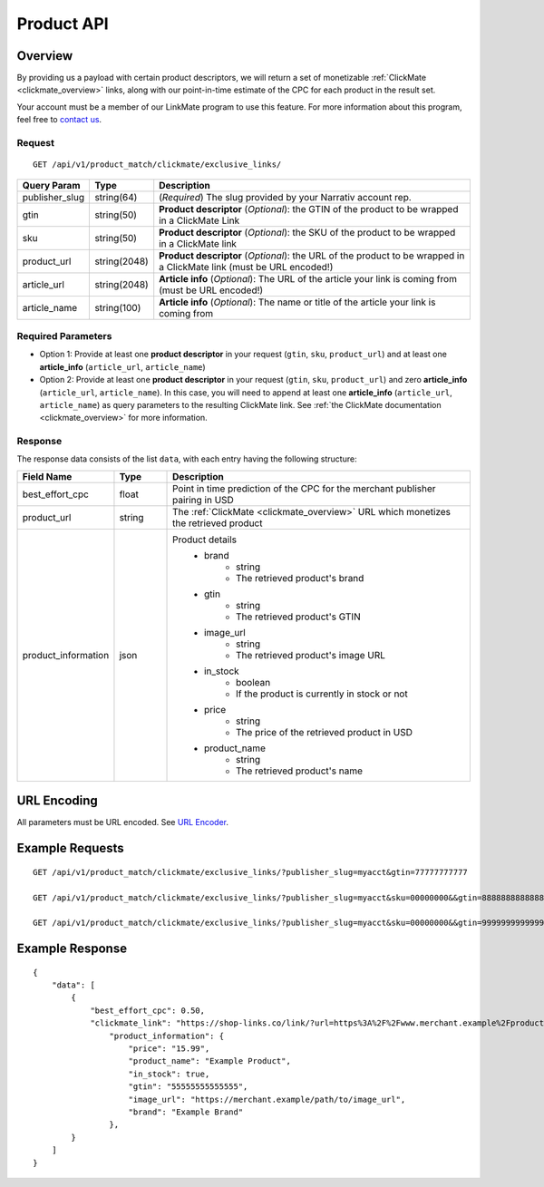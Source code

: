 Product API
============

Overview
--------

By providing us a payload with certain product descriptors,
we will return a set of monetizable :ref:`ClickMate <clickmate_overview>`
links, along with our point-in-time estimate of the CPC for
each product in the result set.

Your account must be a member of our LinkMate program to use this feature.
For more information about this program, feel free to `contact us`_.


Request
^^^^^^^

::

   GET /api/v1/product_match/clickmate/exclusive_links/


.. list-table::
   :widths: 10 10 80
   :header-rows: 1

   * - Query Param
     - Type
     - Description

   * - publisher_slug
     - string(64)
     - (*Required*) The slug provided by your Narrativ account rep.

   * - gtin
     - string(50)
     - **Product descriptor** (*Optional*): the GTIN of the product to be wrapped in a ClickMate Link

   * - sku
     - string(50)
     - **Product descriptor** (*Optional*): the SKU of the product to be wrapped in a ClickMate link

   * - product_url
     - string(2048)
     - **Product descriptor** (*Optional*): the URL of the product to be wrapped in a ClickMate link (must be URL encoded!)

   * - article_url
     - string(2048)
     - **Article info** (*Optional*): The URL of the article your link is coming from (must be URL encoded!)

   * - article_name
     - string(100)
     - **Article info** (*Optional*): The name or title of the article your link is coming from


Required Parameters
^^^^^^^^^^^^^^^^^^^

- Option 1: Provide at least one **product descriptor** in your request (``gtin``, ``sku``, ``product_url``) and at least one **article_info** (``article_url``, ``article_name``) 
- Option 2: Provide at least one **product descriptor** in your request (``gtin``, ``sku``, ``product_url``) and zero **article_info** (``article_url``, ``article_name``).
  In this case, you will need to append at least one **article_info** (``article_url``, ``article_name``) as query parameters to the resulting ClickMate link.
  See :ref:`the ClickMate documentation <clickmate_overview>` for more information.


Response
^^^^^^^^

The response data consists of the list ``data``, with each entry
having the following structure:

.. list-table::
   :widths: 10 10 60
   :header-rows: 1

   * - Field Name
     - Type
     - Description

   * - best_effort_cpc
     - float
     - Point in time prediction of the CPC for the merchant publisher pairing in USD

   * - product_url
     - string
     - The :ref:`ClickMate <clickmate_overview>` URL which monetizes the retrieved product


   * - product_information
     - json
     - Product details
        - brand
            - string
            - The retrieved product's brand

        - gtin
            - string
            - The retrieved product's GTIN

        - image_url
            - string
            - The retrieved product's image URL

        - in_stock
            - boolean
            - If the product is currently in stock or not

        - price
            - string
            - The price of the retrieved product in USD

        - product_name
            - string
            - The retrieved product's name


URL Encoding
------------

All parameters must be URL encoded. See `URL Encoder`_.


Example Requests
----------------

::

    GET /api/v1/product_match/clickmate/exclusive_links/?publisher_slug=myacct&gtin=77777777777

    GET /api/v1/product_match/clickmate/exclusive_links/?publisher_slug=myacct&sku=00000000&&gtin=88888888888888

    GET /api/v1/product_match/clickmate/exclusive_links/?publisher_slug=myacct&sku=00000000&&gtin=99999999999999&product_url=https%3A%2F%2Fwww.merchant.example%2Fproduct%2F123%0A


Example Response
----------------

::

    {
        "data": [
            {
                "best_effort_cpc": 0.50,
                "clickmate_link": "https://shop-links.co/link/?url=https%3A%2F%2Fwww.merchant.example%2Fproduct%2F123%0Aexclusive=1&publisher_slug=myacct",
                    "product_information": {
                        "price": "15.99",
                        "product_name": "Example Product",
                        "in_stock": true,
                        "gtin": "55555555555555",
                        "image_url": "https://merchant.example/path/to/image_url",
                        "brand": "Example Brand"
                    },
            }
        ]
    }


.. _contact us: mailto:hello@narrativ.com
.. _URL Encoder: https://www.urlencoder.org/
